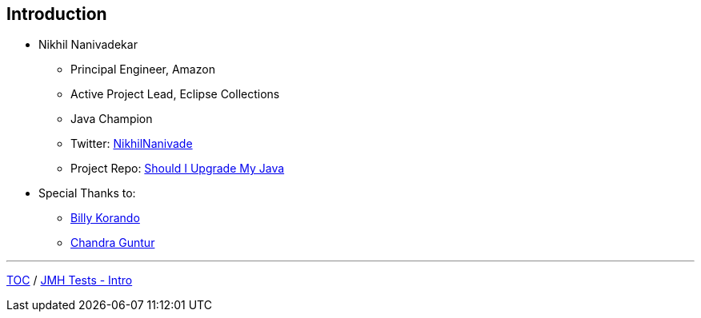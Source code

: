 == Introduction

** Nikhil Nanivadekar
*** Principal Engineer, Amazon
*** Active Project Lead, Eclipse Collections
*** Java Champion
*** Twitter: link:https://twitter.com/NikhilNanivade[NikhilNanivade]
*** Project Repo: link:https://github.com/nikhilnanivadekar/ShouldIUpgradeMyJava[Should I Upgrade My Java]

** Special Thanks to:
*** link:https://wkorando.github.io/presentations[Billy Korando]
*** link:https://twitter.com/CGuntur[Chandra Guntur]

---
link:./00_toc.adoc[TOC] /
link:./02_jmh_tests_intro.adoc[JMH Tests - Intro]